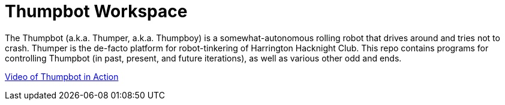 = Thumpbot Workspace =

The Thumpbot (a.k.a. Thumper, a.k.a. Thumpboy) is a somewhat-autonomous rolling robot that drives around and tries not to crash. Thumper is the de-facto platform for robot-tinkering of Harrington Hacknight Club. This repo contains programs for controlling Thumpbot (in past, present, and future iterations), as well as various other odd and ends.

https://www.instagram.com/p/x0ke4qsZbQ[Video of Thumpbot in Action]
